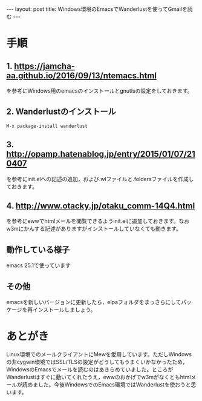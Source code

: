 #+OPTIONS: toc:nil
#+OPTIONS: ^:{}
#+BEGIN_HTML
---
layout: post
title: Windows環境のEmacsでWanderlustを使ってGmailを読む
---
#+END_HTML

* 手順
** 1. [[https://jamcha-aa.github.io/2016/09/13/ntemacs.html][https://jamcha-aa.github.io/2016/09/13/ntemacs.html]]
   を参考にWindows用のemacsのインストールとgnutlsの設定をしておきます。

** 2. Wanderlustのインストール
#+BEGIN_SRC shell
M-x package-install wanderlust
#+END_SRC

** 3. [[http://opamp.hatenablog.jp/entry/2015/01/07/210407][http://opamp.hatenablog.jp/entry/2015/01/07/210407]]
   を参考にinit.elへの記述の追加，および.wlファイルと.foldersファイルを作成しておきます。

** 4. [[http://www.otacky.jp/otaku_comm-14Q4.html][http://www.otacky.jp/otaku_comm-14Q4.html]]
   を参考にewwでhtmlメールを閲覧できるようinit.elに追加しておきます。なおw3mにかんする記述がありますがインストールしていなくても動きます。

** 動作している様子

    #+ATTR_HTML: alt="Sample screenshot" width="400px"
    [[file:01.png]]

    emacs 25.1で使っています

** その他
   emacsを新しいバージョンに更新したら，elpaフォルダをまっさらにしてパッケージを再インストールしましょう。
   
* あとがき
  Linux環境でのメールクライアントにMewを愛用しています。ただしWindowsの非cygwin環境ではSSL/TLSの設定がどうしてもうまくいかなかったため，WindowsのEmacsでメールを読むのはあきらめていました。ところがWanderlustはすぐに動いてくれたうえ，ewwのおかげでw3mがなくともhtmlメールが読めました。今後WindowsでのEmacs環境ではWanderlustを使おうと思います。

